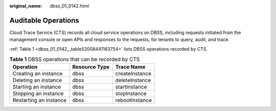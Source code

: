:original_name: dbss_01_0142.html

.. _dbss_01_0142:

Auditable Operations
====================

Cloud Trace Service (CTS) records all cloud service operations on DBSS, including requests initiated from the management console or open APIs and responses to the requests, for tenants to query, audit, and trace.

:ref:`Table 1 <dbss_01_0142__table52008441163754>` lists DBSS operations recorded by CTS.

.. _dbss_01_0142__table52008441163754:

.. table:: **Table 1** DBSS operations that can be recorded by CTS

   ====================== ============= ==============
   Operation              Resource Type Trace Name
   ====================== ============= ==============
   Creating an instance   dbss          createInstance
   Deleting an instance   dbss          deleteInstance
   Starting an instance   dbss          startInstance
   Stopping an instance   dbss          stopInstance
   Restarting an instance dbss          rebootInstance
   ====================== ============= ==============
